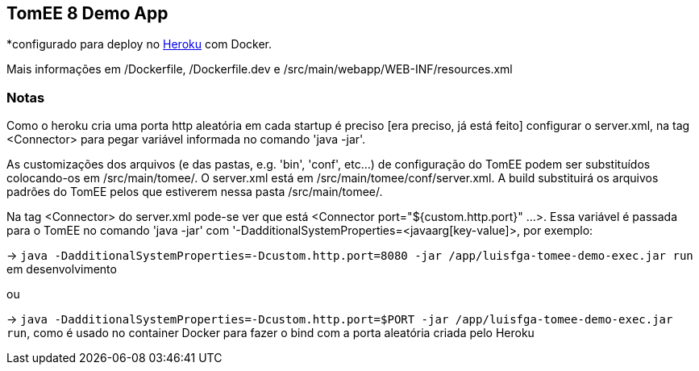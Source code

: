 ## TomEE 8 Demo App

*configurado para deploy no https://www.heroku.com/[Heroku] com Docker.

Mais informações em /Dockerfile, /Dockerfile.dev e /src/main/webapp/WEB-INF/resources.xml

### Notas

Como o heroku cria uma porta http aleatória em cada startup é preciso [era preciso, já está feito] configurar o server.xml, na tag <Connector> para pegar variável informada no comando 'java -jar'.

As customizações dos arquivos (e das pastas, e.g. 'bin', 'conf', etc...) de configuração do TomEE podem ser substituídos colocando-os em /src/main/tomee/.
O server.xml está em /src/main/tomee/conf/server.xml. A build substituirá os arquivos padrões do TomEE pelos que estiverem nessa pasta /src/main/tomee/. 

Na tag <Connector> do server.xml pode-se ver que está <Connector port="${custom.http.port}" ...>. Essa variável é passada para o TomEE no comando 'java -jar' com '-DadditionalSystemProperties=<javaarg[key-value]>, por exemplo: 

-> `java -DadditionalSystemProperties=-Dcustom.http.port=8080 -jar /app/luisfga-tomee-demo-exec.jar run` em desenvolvimento

ou

-> `java -DadditionalSystemProperties=-Dcustom.http.port=$PORT -jar /app/luisfga-tomee-demo-exec.jar run`, como é usado no container Docker para fazer o bind com a porta aleatória criada pelo Heroku
